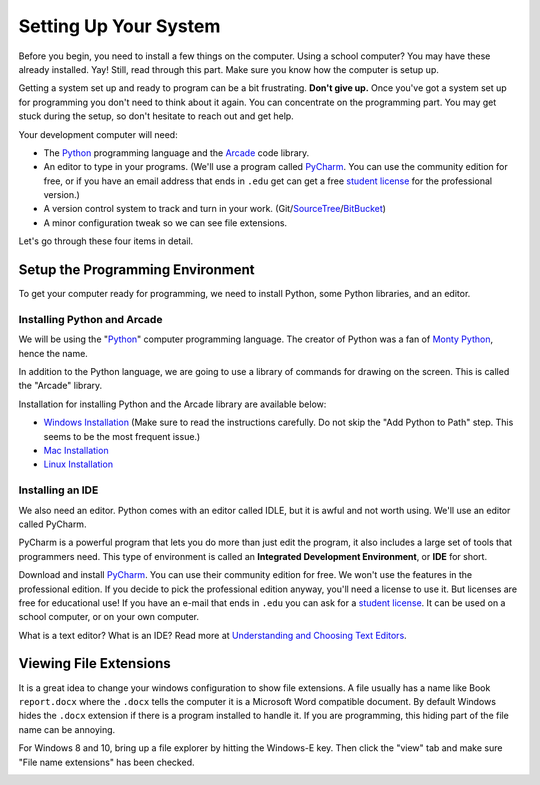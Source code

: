 .. _chapter-setup:

Setting Up Your System
======================

Before you begin, you need to install a few things on the computer.
Using a school computer? You may have these already installed. Yay!
Still, read through this part. Make sure you know how the computer
is setup up.

Getting a system set up and ready to program can be a bit frustrating. **Don't give up.** Once you've got a system
set up for programming you don't need to think about it again. You can concentrate on the programming part.
You may get stuck during the setup, so don't hesitate to reach out and get help.


Your development computer will need:

* The Python_ programming language and the Arcade_ code library.
* An editor to type in your programs. (We'll use a program called PyCharm_.
  You can use the community edition for free, or if you have an email
  address that ends in ``.edu`` get can get a free `student license`_ for
  the professional version.)
* A version control system to track and turn in your work. (Git/SourceTree_/BitBucket_)
* A minor configuration tweak so we can see file extensions.

.. _SourceTree: https://www.sourcetreeapp.com/


Let's go through these four items in detail.

.. _Python: https://www.python.org/
.. _Arcade: http://arcade.academy/
.. _PyCharm: https://www.jetbrains.com/pycharm/
.. _GitHub: https://github.com/
.. _BitBucket: https://bitbucket.org/

Setup the Programming Environment
---------------------------------

To get your computer ready for programming, we need to install Python, some Python libraries, and an editor.

.. image:: python-logo.svg
    :width: 300px

.. _installing-python:

Installing Python and Arcade
^^^^^^^^^^^^^^^^^^^^^^^^^^^^

We will be using the "Python_" computer programming language.
The creator of Python was a fan of `Monty Python`_, hence the name.

.. _Monty Python: https://en.wikipedia.org/wiki/Monty_Python


In addition to the Python language, we are going to use a library of commands
for drawing on the screen. This is called the "Arcade" library.

Installation for installing Python and the Arcade library are available below:

* `Windows Installation <http://arcade.academy/installation_windows.html>`_
  (Make sure to read the instructions carefully. Do not skip the "Add Python
  to Path" step. This seems to be the most frequent issue.)
* `Mac Installation <http://arcade.academy/installation_mac.html>`_
* `Linux Installation <http://arcade.academy/installation_linux.html>`_

.. _installing-pycharm:

Installing an IDE
^^^^^^^^^^^^^^^^^

We also need an editor. Python comes with an editor called IDLE, but it is
awful and not worth using. We'll use an editor called PyCharm.

PyCharm is a powerful program that lets you do more than just edit the
program, it also includes a large set of tools that programmers need. This
type of environment is called an **Integrated Development Environment**, or **IDE**
for short.

Download and install PyCharm_.
You can use their community edition for free. We won't use the
features in the professional edition. If you decide to
pick the professional edition anyway,
you'll need a license to use it.
But licenses are free for educational use!
If you have an e-mail that ends in ``.edu`` you can
ask for a `student license`_. It can be used on a school computer, or on your own
computer.

What is a text editor? What is an IDE? Read more at
`Understanding and Choosing Text Editors`_.

.. _Understanding and Choosing Text Editors: http://web-development-class.readthedocs.io/en/latest/tutorials/text_editors/text_editors.html
.. _student license: https://www.jetbrains.com/student/

Viewing File Extensions
-----------------------

It is a great idea to change your windows configuration to show file extensions.
A file usually has a name like Book ``report.docx`` where the ``.docx`` tells the
computer it is a Microsoft Word compatible document. By default Windows
hides the ``.docx`` extension if there is a program installed to handle it.
If you are programming, this hiding part of the file name can be annoying.


For Windows 8 and 10, bring up a file explorer by hitting the Windows-E key.
Then click the "view" tab and make sure "File name extensions" has been checked.

.. image:: win_10.png
    :width: 650px

